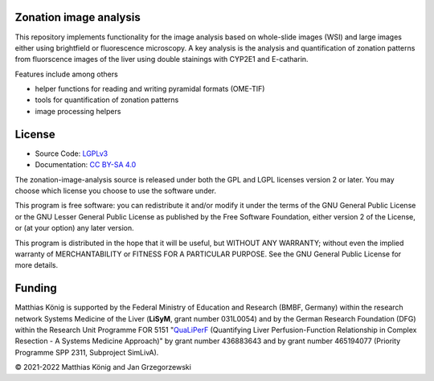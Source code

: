 Zonation image analysis
=======================

This repository implements functionality for the image analysis based on whole-slide images (WSI) and large images either using brightfield or fluorescence microscopy. A key analysis is the analysis and quantification of zonation patterns from fluorscence images of the liver using double stainings with CYP2E1 and E-catharin.

Features include among others

- helper functions for reading and writing pyramidal formats (OME-TIF)
- tools for quantification of zonation patterns
- image processing helpers

.. image:: https://github.com/matthiaskoenig/zonation-image-analysis/raw/develop/docs/images/zonation.png
   :align: left
   :alt: zonation example

License
=======

* Source Code: `LGPLv3 <http://opensource.org/licenses/LGPL-3.0>`__
* Documentation: `CC BY-SA 4.0 <http://creativecommons.org/licenses/by-sa/4.0/>`__

The zonation-image-analysis source is released under both the GPL and LGPL licenses version 2 or
later. You may choose which license you choose to use the software under.

This program is free software: you can redistribute it and/or modify it under
the terms of the GNU General Public License or the GNU Lesser General Public
License as published by the Free Software Foundation, either version 2 of the
License, or (at your option) any later version.

This program is distributed in the hope that it will be useful, but WITHOUT ANY
WARRANTY; without even the implied warranty of MERCHANTABILITY or FITNESS FOR A
PARTICULAR PURPOSE. See the GNU General Public License for more details.

Funding
=======
Matthias König is supported by the Federal Ministry of Education and Research (BMBF, Germany)
within the research network Systems Medicine of the Liver (**LiSyM**, grant number 031L0054) 
and by the German Research Foundation (DFG) within the Research Unit Programme FOR 5151 
"`QuaLiPerF <https://qualiperf.de>`__ (Quantifying Liver Perfusion-Function Relationship in Complex Resection - 
A Systems Medicine Approach)" by grant number 436883643 and by grant number 
465194077 (Priority Programme SPP 2311, Subproject SimLivA).

© 2021-2022 Matthias König and Jan Grzegorzewski